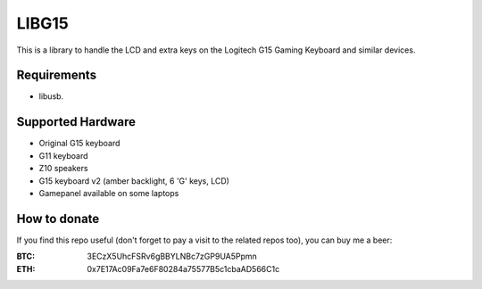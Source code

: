 LIBG15
======

This is a library to handle the LCD and extra keys on the Logitech G15 Gaming
Keyboard and similar devices.

============
Requirements
============

- libusb.

==================
Supported Hardware
==================

- Original G15 keyboard
- G11 keyboard
- Z10 speakers
- G15 keyboard v2 (amber backlight, 6 'G' keys, LCD)
- Gamepanel available on some laptops

=============
How to donate
=============

If you find this repo useful (don't forget to pay a visit to the related
repos too), you can buy me a beer:

:BTC: 3ECzX5UhcFSRv6gBBYLNBc7zGP9UA5Ppmn

:ETH: 0x7E17Ac09Fa7e6F80284a75577B5c1cbaAD566C1c
